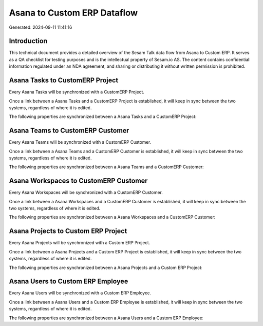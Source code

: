 ============================
Asana to Custom ERP Dataflow
============================

Generated: 2024-09-11 11:41:16

Introduction
------------

This technical document provides a detailed overview of the Sesam Talk data flow from Asana to Custom ERP. It serves as a QA checklist for testing purposes and is the intellectual property of Sesam.io AS. The content contains confidential information regulated under an NDA agreement, and sharing or distributing it without written permission is prohibited.

Asana Tasks to CustomERP Project
--------------------------------
Every Asana Tasks will be synchronized with a CustomERP Project.

Once a link between a Asana Tasks and a CustomERP Project is established, it will keep in sync between the two systems, regardless of where it is edited.

The following properties are synchronized between a Asana Tasks and a CustomERP Project:

.. list-table::
   :header-rows: 1

   * - Asana Tasks Property
     - CustomERP Project Property
     - CustomERP Data Type


Asana Teams to CustomERP Customer
---------------------------------
Every Asana Teams will be synchronized with a CustomERP Customer.

Once a link between a Asana Teams and a CustomERP Customer is established, it will keep in sync between the two systems, regardless of where it is edited.

The following properties are synchronized between a Asana Teams and a CustomERP Customer:

.. list-table::
   :header-rows: 1

   * - Asana Teams Property
     - CustomERP Customer Property
     - CustomERP Data Type


Asana Workspaces to CustomERP Customer
--------------------------------------
Every Asana Workspaces will be synchronized with a CustomERP Customer.

Once a link between a Asana Workspaces and a CustomERP Customer is established, it will keep in sync between the two systems, regardless of where it is edited.

The following properties are synchronized between a Asana Workspaces and a CustomERP Customer:

.. list-table::
   :header-rows: 1

   * - Asana Workspaces Property
     - CustomERP Customer Property
     - CustomERP Data Type


Asana Projects to Custom ERP Project
------------------------------------
Every Asana Projects will be synchronized with a Custom ERP Project.

Once a link between a Asana Projects and a Custom ERP Project is established, it will keep in sync between the two systems, regardless of where it is edited.

The following properties are synchronized between a Asana Projects and a Custom ERP Project:

.. list-table::
   :header-rows: 1

   * - Asana Projects Property
     - Custom ERP Project Property
     - Custom ERP Data Type


Asana Users to Custom ERP Employee
----------------------------------
Every Asana Users will be synchronized with a Custom ERP Employee.

Once a link between a Asana Users and a Custom ERP Employee is established, it will keep in sync between the two systems, regardless of where it is edited.

The following properties are synchronized between a Asana Users and a Custom ERP Employee:

.. list-table::
   :header-rows: 1

   * - Asana Users Property
     - Custom ERP Employee Property
     - Custom ERP Data Type

